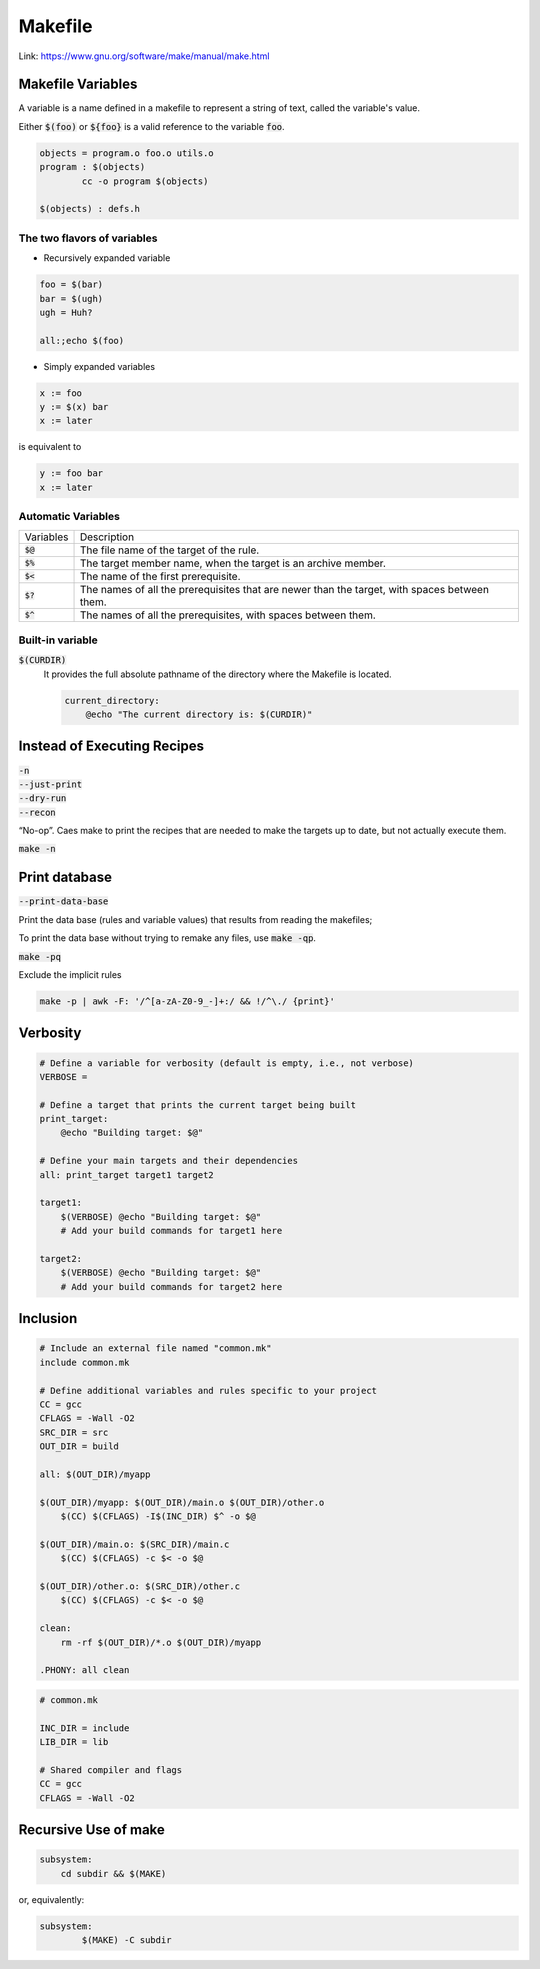 ========
Makefile
========

Link: https://www.gnu.org/software/make/manual/make.html

Makefile Variables
==================

A variable is a name defined in a makefile to represent a string of text, called the variable's value.

Either :code:`$(foo)` or :code:`${foo}` is a valid reference to the variable :code:`foo`.

.. code-block:: Makefile

    objects = program.o foo.o utils.o
    program : $(objects)
            cc -o program $(objects)

    $(objects) : defs.h

The two flavors of variables
----------------------------

* Recursively expanded variable

.. code-block:: Makefile

    foo = $(bar)
    bar = $(ugh)
    ugh = Huh?

    all:;echo $(foo)

* Simply expanded variables 

.. code-block:: Makefile

    x := foo
    y := $(x) bar
    x := later

is equivalent to

.. code-block:: Makefile

    y := foo bar
    x := later


Automatic Variables
-------------------

.. list-table:: 

    * - Variables
      - Description
    * - :code:`$@`
      - The file name of the target of the rule.
    * - :code:`$%`
      - The target member name, when the target is an archive member.
    * - :code:`$<`
      - The name of the first prerequisite.
    * - :code:`$?`
      - The names of all the prerequisites that are newer than the target, with spaces between them.
    * - :code:`$^`
      - The names of all the prerequisites, with spaces between them.

Built-in variable
-----------------

:code:`$(CURDIR)`
    It provides the full absolute pathname of the directory where the Makefile is located.

    .. code-block:: Makefile

        current_directory:
            @echo "The current directory is: $(CURDIR)"

Instead of Executing Recipes
============================

| :code:`-n` 
| :code:`--just-print`
| :code:`--dry-run`
| :code:`--recon`

“No-op”. Caes make to print the recipes that are needed to make the targets up to date, but not actually execute them.

:code:`make -n`

Print database
==============

:code:`--print-data-base`

Print the data base (rules and variable values) that results from reading the makefiles;

To print the data base without trying to remake any files, use :code:`make -qp`.

:code:`make -pq`

Exclude the implicit rules

.. code-block:: sh

    make -p | awk -F: '/^[a-zA-Z0-9_-]+:/ && !/^\./ {print}'


Verbosity
=========

.. code-block:: Makefile

    # Define a variable for verbosity (default is empty, i.e., not verbose)
    VERBOSE =

    # Define a target that prints the current target being built
    print_target:
        @echo "Building target: $@"

    # Define your main targets and their dependencies
    all: print_target target1 target2

    target1:
        $(VERBOSE) @echo "Building target: $@"
        # Add your build commands for target1 here

    target2:
        $(VERBOSE) @echo "Building target: $@"
        # Add your build commands for target2 here

Inclusion
=========

.. code-block:: Makefile

    # Include an external file named "common.mk"
    include common.mk

    # Define additional variables and rules specific to your project
    CC = gcc
    CFLAGS = -Wall -O2
    SRC_DIR = src
    OUT_DIR = build

    all: $(OUT_DIR)/myapp

    $(OUT_DIR)/myapp: $(OUT_DIR)/main.o $(OUT_DIR)/other.o
        $(CC) $(CFLAGS) -I$(INC_DIR) $^ -o $@

    $(OUT_DIR)/main.o: $(SRC_DIR)/main.c
        $(CC) $(CFLAGS) -c $< -o $@

    $(OUT_DIR)/other.o: $(SRC_DIR)/other.c
        $(CC) $(CFLAGS) -c $< -o $@

    clean:
        rm -rf $(OUT_DIR)/*.o $(OUT_DIR)/myapp

    .PHONY: all clean

.. code-block:: Makefile

    # common.mk

    INC_DIR = include
    LIB_DIR = lib

    # Shared compiler and flags
    CC = gcc
    CFLAGS = -Wall -O2

Recursive Use of make
=====================

.. code-block:: Makefile

    subsystem:
        cd subdir && $(MAKE)

or, equivalently:

.. code-block:: Makefile

    subsystem:
            $(MAKE) -C subdir
